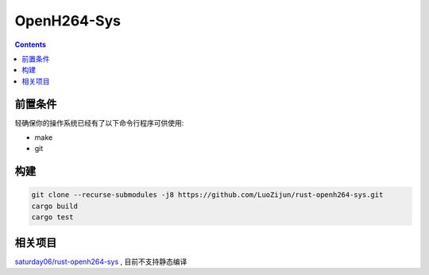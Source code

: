 OpenH264-Sys
===================

.. contents:: 


前置条件
----------

轻确保你的操作系统已经有了以下命令行程序可供使用:

*   make
*   git

构建
-----------

.. code:: bash
    
    git clone --recurse-submodules -j8 https://github.com/LuoZijun/rust-openh264-sys.git
    cargo build
    cargo test


相关项目
------------
`saturday06/rust-openh264-sys <https://github.com/saturday06/rust-openh264-sys>`_ , 目前不支持静态编译

